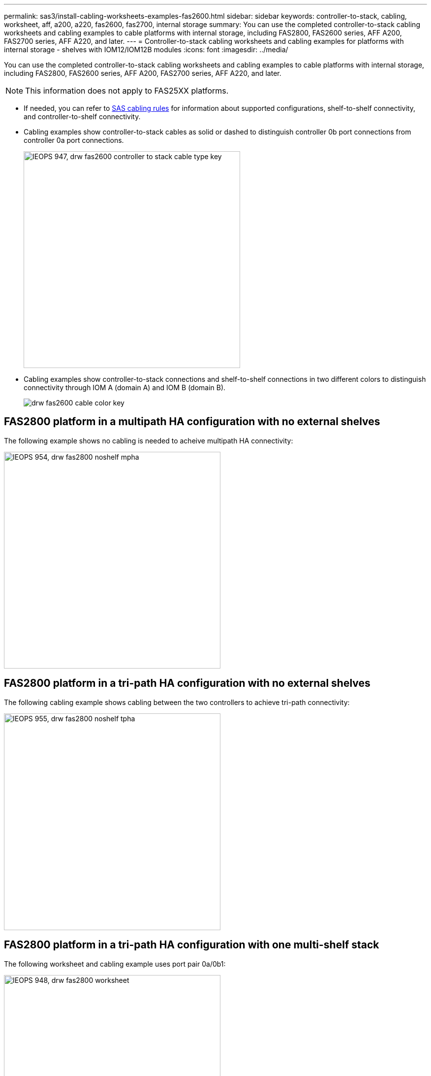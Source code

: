 ---
permalink: sas3/install-cabling-worksheets-examples-fas2600.html
sidebar: sidebar
keywords: controller-to-stack, cabling, worksheet, aff, a200, a220, fas2600, fas2700, internal storage
summary: You can use the completed controller-to-stack cabling worksheets and cabling examples to cable platforms with internal storage, including FAS2800, FAS2600 series, AFF A200, FAS2700 series, AFF A220, and later.
---
= Controller-to-stack cabling worksheets and cabling examples for platforms with internal storage - shelves with IOM12/IOM12B modules
:icons: font
:imagesdir: ../media/

[.lead]
You can use the completed controller-to-stack cabling worksheets and cabling examples to cable platforms with internal storage, including FAS2800, FAS2600 series, AFF A200, FAS2700 series, AFF A220, and later.

NOTE: This information does not apply to FAS25XX platforms.

* If needed, you can refer to link:install-cabling-rules.html[SAS cabling rules] for information about supported configurations, shelf-to-shelf connectivity, and controller-to-shelf connectivity.
* Cabling examples show controller-to-stack cables as solid or dashed to distinguish controller 0b port connections from controller 0a port connections.
+
image::../media/IEOPS-947, drw_fas2600_controller_to_stack_cable_type_key.svg[width=440px]

* Cabling examples show controller-to-stack connections and shelf-to-shelf connections in two different colors to distinguish connectivity through IOM A (domain A) and IOM B (domain B).
+
image::../media/drw_fas2600_cable_color_key.png[]

== FAS2800 platform in a multipath HA configuration with no external shelves

The following example shows no cabling is needed to acheive multipath HA connectivity:

image::../media/IEOPS-954, drw_fas2800_noshelf_mpha.svg[width=440px]

== FAS2800 platform in a tri-path HA configuration with no external shelves

The following cabling example shows cabling between the two controllers to achieve tri-path connectivity:

image::../media/IEOPS-955, drw_fas2800_noshelf_tpha.svg[width=440px]

== FAS2800 platform in a tri-path HA configuration with one multi-shelf stack

The following worksheet and cabling example uses port pair 0a/0b1:

image::../media/IEOPS-948, drw_fas2800_worksheet.svg[width=440px]

image::../media/IEOPS-949, drw_fas2800_withshelves_tpha.svg[width=440px]

== Platforms with internal storage in a multipath HA configuration with one multi-shelf stack

The following worksheet and cabling example uses port pair 0a/0b:

NOTE: This section doe snot apply to FAS2800.

image::../media/drw_fas2600_mpha_worksheet.png[]

image::../media/drw_fas2600_mpha.png[]

== FAS2600 series multipath configuration with one multi-shelf stack

The following worksheets and cabling examples use port pair 0a/0b.

In this example, the controller is installed in slot A of the chassis. When a controller is located in slot A of the chassis, its internal storage port (0b) is in domain A (IOM A); therefore, port 0b must connect to domain A (IOM A) in the stack.

image::../media/drw_fas2600_mp_slot_a_worksheet.png[]

image::../media/drw_fas2600_mp_slot_a.png[]

In this example, the controller is installed in slot B of the chassis. When a controller is located in slot B of the chassis, its internal storage port (0b) is in domain B (IOM B); therefore, port 0b must connect to domain B (IOM B) in the stack.

image::../media/drw_fas2600_mp_slot_b_worksheet.png[]

image::../media/drw_fas2600_mp_slot_b.png[]

